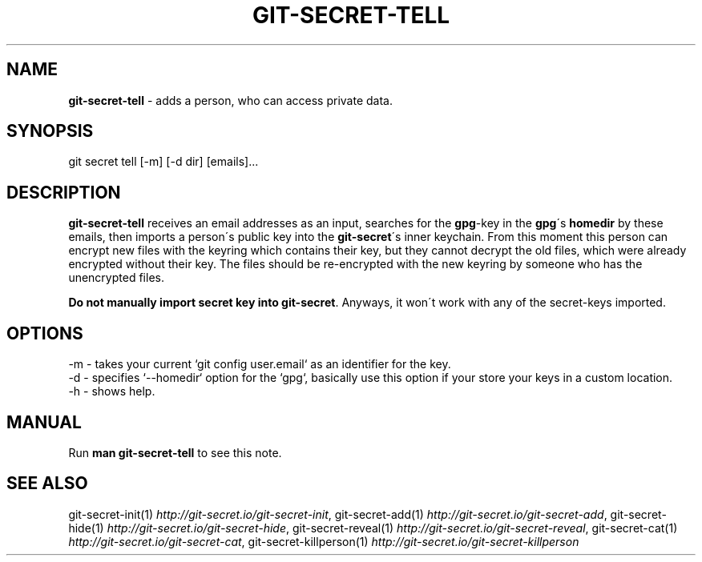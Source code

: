 .\" generated with Ronn/v0.7.3
.\" http://github.com/rtomayko/ronn/tree/0.7.3
.
.TH "GIT\-SECRET\-TELL" "1" "August 2018" "sobolevn" "git-secret"
.
.SH "NAME"
\fBgit\-secret\-tell\fR \- adds a person, who can access private data\.
.
.SH "SYNOPSIS"
.
.nf

git secret tell [\-m] [\-d dir] [emails]\.\.\.
.
.fi
.
.SH "DESCRIPTION"
\fBgit\-secret\-tell\fR receives an email addresses as an input, searches for the \fBgpg\fR\-key in the \fBgpg\fR\'s \fBhomedir\fR by these emails, then imports a person\'s public key into the \fBgit\-secret\fR\'s inner keychain\. From this moment this person can encrypt new files with the keyring which contains their key, but they cannot decrypt the old files, which were already encrypted without their key\. The files should be re\-encrypted with the new keyring by someone who has the unencrypted files\.
.
.P
\fBDo not manually import secret key into \fBgit\-secret\fR\fR\. Anyways, it won\'t work with any of the secret\-keys imported\.
.
.SH "OPTIONS"
.
.nf

\-m  \- takes your current `git config user\.email` as an identifier for the key\.
\-d  \- specifies `\-\-homedir` option for the `gpg`, basically use this option if your store your keys in a custom location\.
\-h  \- shows help\.
.
.fi
.
.SH "MANUAL"
Run \fBman git\-secret\-tell\fR to see this note\.
.
.SH "SEE ALSO"
git\-secret\-init(1) \fIhttp://git\-secret\.io/git\-secret\-init\fR, git\-secret\-add(1) \fIhttp://git\-secret\.io/git\-secret\-add\fR, git\-secret\-hide(1) \fIhttp://git\-secret\.io/git\-secret\-hide\fR, git\-secret\-reveal(1) \fIhttp://git\-secret\.io/git\-secret\-reveal\fR, git\-secret\-cat(1) \fIhttp://git\-secret\.io/git\-secret\-cat\fR, git\-secret\-killperson(1) \fIhttp://git\-secret\.io/git\-secret\-killperson\fR
